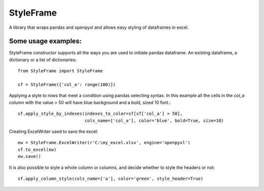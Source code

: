 StyleFrame
----------

A library that wraps pandas and openpyxl and allows easy styling of dataframes in excel.

Some usage examples:
===================

StyleFrame constructor supports all the ways you are used to initiate pandas dataframe.
An existing dataframe, a dictionary or a list of dictionaries:
::
    from StyleFrame import StyleFrame

    sf = StyleFrame({'col_a': range(100)})


Applying a style to rows that meet a condition using pandas selecting syntax.
In this example all the cells in the `col_a` column with the value > 50 will have
blue background and a bold, sized 10 font.::

    sf.apply_style_by_indexes(indexes_to_color=sf[sf['col_a'] > 50],
                              cols_name=['col_a'], color='blue', bold=True, size=10)

Creating ExcelWriter used to save the excel:
::
    ew = StyleFrame.ExcelWriter(r'C:\my_excel.xlsx', engine='openpyxl')
    sf.to_excel(ew)
    ew.save()

It is also possible to style a whole column or columns, and decide whether to style the headers or not:
::
    sf.apply_column_style(cols_name=['a'], color='green', style_header=True)

